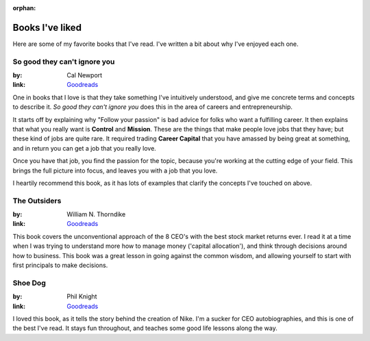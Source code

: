 :orphan:

Books I've liked
================

Here are some of my favorite books that I've read.
I've written a bit about why I've enjoyed each one.

So good they can't ignore you
-----------------------------

:by: Cal Newport
:link: `Goodreads <http://www.goodreads.com/book/show/13525945-so-good-they-can-t-ignore-you>`__

One in books that I love is that they take something I've intuitively understood,
and give me concrete terms and concepts to describe it.
*So good they can't ignore you* does this in the area of careers and entrepreneurship.

It starts off by explaining why "Follow your passion" is bad advice for folks who want a fulfilling career.
It then explains that what you really want is **Control** and **Mission**.
These are the things that make people love jobs that they have;
but these kind of jobs are quite rare.
It required trading **Career Capital** that you have amassed by being great at something,
and in return you can get a job that you really love.

Once you have that job,
you find the passion for the topic,
because you're working at the cutting edge of your field.
This brings the full picture into focus,
and leaves you with a job that you love.

I heartily recommend this book,
as it has lots of examples that clarify the concepts I've touched on above.

The Outsiders
-------------

:by: William N. Thorndike
:link: `Goodreads <http://www.goodreads.com/book/show/13586932-the-outsiders>`__

This book covers the unconventional approach of the 8 CEO's with the best stock market returns ever.
I read it at a time when I was trying to understand more how to manage money ('capital allocation'),
and think through decisions around how to business.
This book was a great lesson in going against the common wisdom,
and allowing yourself to start with first principals to make decisions.  


Shoe Dog
--------

:by: Phil Knight
:link: `Goodreads <https://www.goodreads.com/book/show/27220736-shoe-dog>`__

I loved this book,
as it tells the story behind the creation of Nike.
I'm a sucker for CEO autobiographies,
and this is one of the best I've read.
It stays fun throughout,
and teaches some good life lessons along the way.


